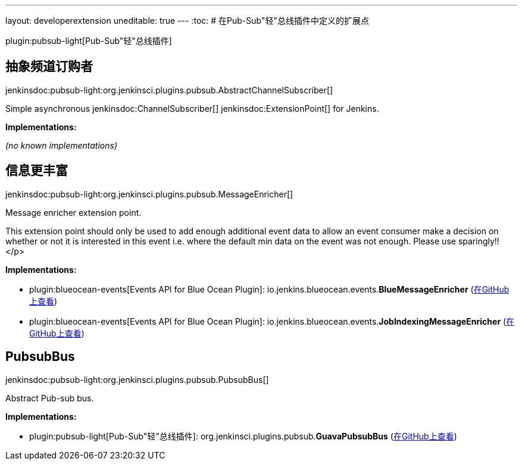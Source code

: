 ---
layout: developerextension
uneditable: true
---
:toc:
# 在Pub-Sub"轻"总线插件中定义的扩展点

plugin:pubsub-light[Pub-Sub"轻"总线插件]

## 抽象频道订购者
+jenkinsdoc:pubsub-light:org.jenkinsci.plugins.pubsub.AbstractChannelSubscriber[]+

+++ Simple asynchronous+++ jenkinsdoc:ChannelSubscriber[] ++++++ jenkinsdoc:ExtensionPoint[] +++for Jenkins.+++


**Implementations:**

_(no known implementations)_


## 信息更丰富
+jenkinsdoc:pubsub-light:org.jenkinsci.plugins.pubsub.MessageEnricher[]+

+++ Message enricher extension point.+++ +++
<p>+++ +++ This extension point should only be used to add enough additional event data+++ +++ to allow an event consumer make a decision on whether or not it is interested in+++ +++ this event i.e. where the default min data on the event was not enough.+++ +++ Please use sparingly!!+++ </p>


**Implementations:**

* plugin:blueocean-events[Events API for Blue Ocean Plugin]: io.+++<wbr/>+++jenkins.+++<wbr/>+++blueocean.+++<wbr/>+++events.+++<wbr/>+++**BlueMessageEnricher** (link:https://github.com/jenkinsci/blueocean-plugin/search?q=BlueMessageEnricher&type=Code[在GitHub上查看])
* plugin:blueocean-events[Events API for Blue Ocean Plugin]: io.+++<wbr/>+++jenkins.+++<wbr/>+++blueocean.+++<wbr/>+++events.+++<wbr/>+++**JobIndexingMessageEnricher** (link:https://github.com/jenkinsci/blueocean-plugin/search?q=JobIndexingMessageEnricher&type=Code[在GitHub上查看])


## PubsubBus
+jenkinsdoc:pubsub-light:org.jenkinsci.plugins.pubsub.PubsubBus[]+

+++ Abstract Pub-sub bus.+++


**Implementations:**

* plugin:pubsub-light[Pub-Sub"轻"总线插件]: org.+++<wbr/>+++jenkinsci.+++<wbr/>+++plugins.+++<wbr/>+++pubsub.+++<wbr/>+++**GuavaPubsubBus** (link:https://github.com/jenkinsci/pubsub-light-module/search?q=GuavaPubsubBus&type=Code[在GitHub上查看])

